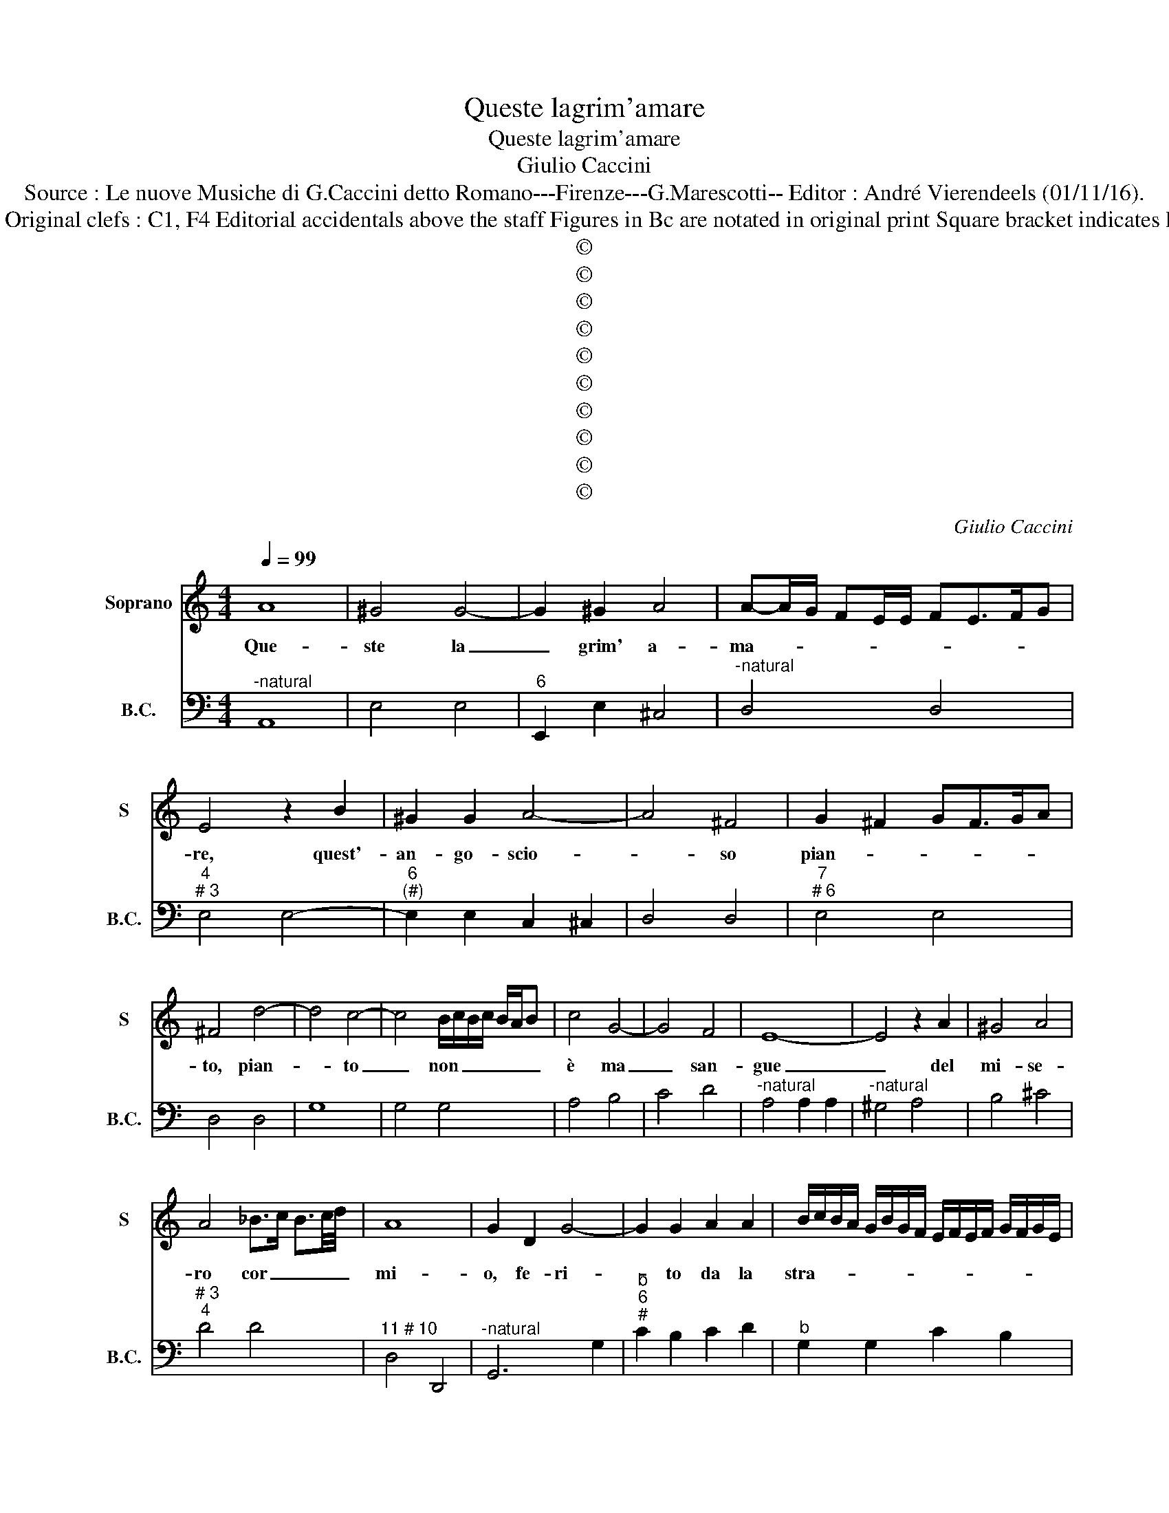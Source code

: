 X:1
T:Queste lagrim'amare
T:Queste lagrim'amare
T:Giulio Caccini
T:Source : Le nuove Musiche di G.Caccini detto Romano---Firenze---G.Marescotti-- Editor : André Vierendeels (01/11/16).
T:Notes : Original clefs : C1, F4 Editorial accidentals above the staff Figures in Bc are notated in original print Square bracket indicates ligature  
T:©
T:©
T:©
T:©
T:©
T:©
T:©
T:©
T:©
T:©
C:Giulio Caccini
Z:©
%%score 1 2
L:1/8
Q:1/4=99
M:4/4
K:C
V:1 treble nm="Soprano" snm="S"
V:2 bass nm="B.C." snm="B.C."
V:1
 A8 | ^G4 G4- | G2 ^G2 A4 | A-A/G/ FE/E/ FE>FG | E4 z2 B2 | ^G2 G2 A4- | A4 ^F4 | G2 ^F2 GF>GA | %8
w: Que-|ste la|_ grim' a-|ma- * * * * * * * * *|re, quest'-|an- go- scio-|* so|pian- * * * * *|
 ^F4 d4- | d4 c4- | c4 B/c/B/c/ B/A/B | c4 G4- | G4 F4 | E8- | E4 z2 A2 | ^G4 A4 | %16
w: to, pian-|* to|_ non _ _ _ _ _ _|è ma|_ san-|gue|_ del|mi- se-|
 A4 _B>c B3/2c/4d/4 | A8 | G2 D2 G4- | G2 G2 A2 A2 | B/c/B/A/ G/B/G/F/ E/F/E/F/ G/F/G/E/ | %21
w: ro cor _ _ _ _|mi-|o, fe- ri-|* to da la|stra- * * * * * * * * * * * * * * *|
 ^FG/F/ G/F/E/F/ G4 | z2 c2 A2 B/G/A/B/ | c2 AB/c/ B2 G2 | E2 ^F/D/E/F/ G2 F>G | A^F A2 E2 G2- | %26
w: * * * * * * * le|del vo- stro _ _ _|sde- * * * gno, del|vo- stro _ _ _ sde- * *|* * gno'ad a- man-|
 G2 G2 F4 | E2 ^F/G/A/B/ c/d/e E2 | E8 | ^FE>FG A4- | A2 ^G2 A/G/A/G/ A/G/F/G/ | A8 | z4 E4 | %33
w: * ti- no,|e- ri- * * * * * * *|o,|ahi _ _ _ las-||so,|e|
 ^C4 C4 | D8 | E8 | D4 z2 G2 | E4 e4 | A2 G2 F/E/D/C/ D/E/F/G/ | E4 G4- | G4 ^F4 | A4 G4- | %42
w: si ne|lan-||gue il|mio spir-|to vi- ta- * * * * * * *|le ch'io|_ mi|sen- to|
 G2 A4 A/G/F/E/ | E8 | E8 | z8 | z4 c4- | c4 B4 | A4 G4- | G4 ^F4 | G4 A4- | A4 G4- | G4 F4 | E8 | %54
w: _ _ mo- * * *|ri-|re,||fe-|* ro|sde- gno'em-|* pio|cor as-|* pro|_ de-|si-|
 F2 G2 A2 B2 | c2 d2 e4- | e/d/c/B/ c/d/B/c/ A/B/^G/A/ G/A/^F | %57
w: |||
 ^G>A G>A ^FG A/4G/4A/4G/4A/4G/4F/4G/4 | A4 z2 E2 | E4 F2 E2 | D4 E>F E/F/G/E/ | F2 E2 FE>FG | %62
w: |re, vo-|le- te pur|ch'io _ _ _ _ _ _|mo- * * * * *|
 E4 z2 B2 | B>c d2 c2 B2 | A6 ^G2 | A2 B>c d4 | B4 z2 EE | E4 z2 EE | ^F4 z2 dd | d8 | %70
w: ra vo-|le- * * * te|pur ch'io|mo- * * *|ra, mo- ri-|ro, mo- ri-|ro, mo- ri-|ro|
 e4- e-e/d/ c/4B/4A/4G/4-G | A>_B c>B c<d B2 | A4 A>B c2 | A8 | B6 TAG | ^F/G/F/G/ A2 F2 E/F/G | %76
w: ma _ _ _ _ _ _ _ _|_ _ _ _ _ _ chi|mo- * * *|re,|un _ _|che _ _ _ v'a- * * * *|
 E^F/G/ A/B/c/d/ e2 E2 | E4 z2 A2 | A6 G2 | F2 D2 FE>FG | E4 z2 B2 | c6 B2 | A6 ^G2 | A2 B>c d4 | %84
w: do- * * * * * * * *|ra, vo-|le- te|pur ch'io mo- * * *|ra, vo-|le- te|pur ch'io|mor- * * *|
 B4 z2 EE | E4 z2 EE | ^F4 z2 dd | d8 | B4 z B/A/ G/F/-F |"^#" F8 | E8 | ^G8 | A4 B4 | c6 TBA | %94
w: ra, mo- ri-|ro, mo- ri-|ro, mo- ri-|ro,|ma chi _ _ _ _|mo-|re,|un|che v'a-|do- * *|
 ^G/E/^F/G/ A/B/c/B/ E/F/G/A/ B/c/d | e2 E^F/^G/ A/G/A/G/ A/G/F/G/ | A8 |] %97
w: ||ra.|
V:2
"^-natural" A,,8 | E,4 E,4 |"^6" E,,2 E,2 ^C,4 |"^-natural" D,4 D,4 |"^4""^# 3" E,4 E,4- | %5
"^6""^(#)" E,2 E,2 C,2 ^C,2 | D,4 D,4 |"^7""^# 6" E,4 E,4 | D,4 D,4 | G,8 | G,4 G,4 | A,4 B,4 | %12
 C4 D4 |"^-natural" A,4 A,2 A,2 |"^-natural" ^G,4 A,4 | B,4 ^C4 |"^# 3""^4" D4 D4 | %17
"^11 # 10" D,4 D,,4 |"^-natural" G,,6 G,2 |"^b""^6""^#" C2 B,2 C2 D2 |"^b" G,2 G,2 C2 B,2 | %21
"^# 6" A,4 G,4 | C2 C,2 F,2 G,2 |"^7""^# 6" A,2 A,2 G,2 G,,2 |"^7" C,2 D,2 E,2 E,2 | %25
"^# 6""^-natural" D,2 A,,4 E,2 |"^-natural" G,2 C,2 D,4 |"^4""^# 3""^(#)" E,4 E,,4 |"^#" A,,8 | %29
"^6" D,4 ^C,2 D,2 | E,4 E,,4 | A,,4 A,4 | ^G,4 G,/A,/G,/A,/ A,/G,/F,/G,/ |"^(#)" A,4 A,4 | %34
 ^F,4 F,4 |"^# 3""^4" G,4 G,4 |"^4""^# 3" G,4 G,4 | C2 C2 A,2 F,2- |"^7" F,F, E,2 D,2 D,2 | %39
"^-natural 6" C,4 C,4 | D,4 D,4 |"^-natural""^6" A,,4 B,,4 |"^-natural" C,4 D,4 |"^4 # 3" E,4 E,4 | %44
"^#""^(-natural)" A,,4 C4- |"^6" C4 B,4 |"^7""^# 6" A,4 A,4 | G,8 |"^6" D,4 B,,4 | C,4 D,4 | %50
"^-natural" E,4 F,4 |"^11""^10" C,4 C,2 B,,2 |"^11""^# 10" A,,4 A,,4 |"^11""^10" A,,4 A,2 G,2 | %54
 F,2 E,2 D,2 C,B,, |"^-natural""^6" A,,4 ^G,,4 |"^-natural" A,,8 | E,8 | %58
"^#""^(-natural)" A,,4 A,,4 | A,,4 D,4 |"^6" D,4 ^C,4 | D,8 | E,4 E,4 | E,4 A,,4 | %64
"^-natural" D,4 E,4 |"^6" F,4 F,4 |"^#" E,4 E,4 |"^#" A,,4 A,,4 | D,,4 D,4 |"^-natural" G,,4 G,4 | %70
 C,4 C,4 |"^b" F,4 G,4 |"^4""^# 3" A,4 A,,4 |"^#" D,8 | G,4 G,,4 | C,4 D,4 |"^4" E,4 E,,4 | %77
"^# 3""^#" A,,4 A,,4 |"^-natural" D,4 ^C,4 | D,4 D,4 |"^#" E,4 E,4 |"^6" A,,4 ^G,,4 | A,,4 E,4 | %83
"^6" F,4 F,4 |"^11# 10""^#""^#" E,4 E,4 |"^#" A,,4 A,,4 | D,4 D,,4 | G,,8 |"^-natural" G,4 E,4 | %89
"^11 # 10" B,,4 B,,4 | E,8 | E,8 | D,4 G,,4 | A,,2 B,,2 C,2 D,2 | E,8 | E,,8 | A,,8 |] %97


